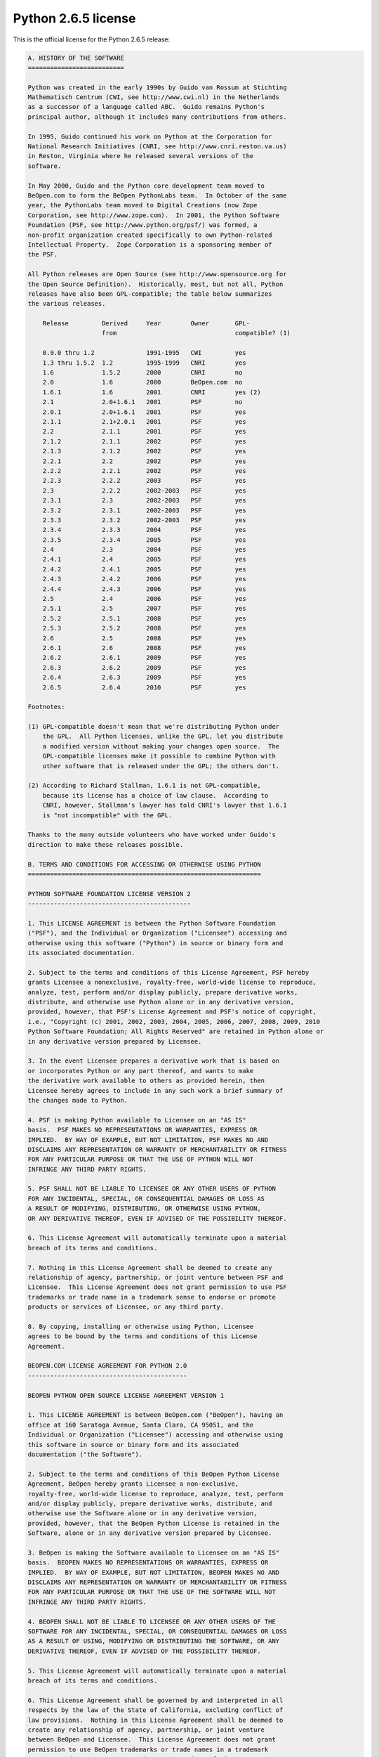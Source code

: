 Python 2.6.5 license
====================

This is the official license for the Python 2.6.5 release:

.. code-block::

    A. HISTORY OF THE SOFTWARE
    ==========================

    Python was created in the early 1990s by Guido van Rossum at Stichting
    Mathematisch Centrum (CWI, see http://www.cwi.nl) in the Netherlands
    as a successor of a language called ABC.  Guido remains Python's
    principal author, although it includes many contributions from others.

    In 1995, Guido continued his work on Python at the Corporation for
    National Research Initiatives (CNRI, see http://www.cnri.reston.va.us)
    in Reston, Virginia where he released several versions of the
    software.

    In May 2000, Guido and the Python core development team moved to
    BeOpen.com to form the BeOpen PythonLabs team.  In October of the same
    year, the PythonLabs team moved to Digital Creations (now Zope
    Corporation, see http://www.zope.com).  In 2001, the Python Software
    Foundation (PSF, see http://www.python.org/psf/) was formed, a
    non-profit organization created specifically to own Python-related
    Intellectual Property.  Zope Corporation is a sponsoring member of
    the PSF.

    All Python releases are Open Source (see http://www.opensource.org for
    the Open Source Definition).  Historically, most, but not all, Python
    releases have also been GPL-compatible; the table below summarizes
    the various releases.

        Release         Derived     Year        Owner       GPL-
                        from                                compatible? (1)

        0.9.0 thru 1.2              1991-1995   CWI         yes
        1.3 thru 1.5.2  1.2         1995-1999   CNRI        yes
        1.6             1.5.2       2000        CNRI        no
        2.0             1.6         2000        BeOpen.com  no
        1.6.1           1.6         2001        CNRI        yes (2)
        2.1             2.0+1.6.1   2001        PSF         no
        2.0.1           2.0+1.6.1   2001        PSF         yes
        2.1.1           2.1+2.0.1   2001        PSF         yes
        2.2             2.1.1       2001        PSF         yes
        2.1.2           2.1.1       2002        PSF         yes
        2.1.3           2.1.2       2002        PSF         yes
        2.2.1           2.2         2002        PSF         yes
        2.2.2           2.2.1       2002        PSF         yes
        2.2.3           2.2.2       2003        PSF         yes
        2.3             2.2.2       2002-2003   PSF         yes
        2.3.1           2.3         2002-2003   PSF         yes
        2.3.2           2.3.1       2002-2003   PSF         yes
        2.3.3           2.3.2       2002-2003   PSF         yes
        2.3.4           2.3.3       2004        PSF         yes
        2.3.5           2.3.4       2005        PSF         yes
        2.4             2.3         2004        PSF         yes
        2.4.1           2.4         2005        PSF         yes
        2.4.2           2.4.1       2005        PSF         yes
        2.4.3           2.4.2       2006        PSF         yes
        2.4.4           2.4.3       2006        PSF         yes
        2.5             2.4         2006        PSF         yes
        2.5.1           2.5         2007        PSF         yes
        2.5.2           2.5.1       2008        PSF         yes
        2.5.3           2.5.2       2008        PSF         yes
        2.6             2.5         2008        PSF         yes
        2.6.1           2.6         2008        PSF         yes
        2.6.2           2.6.1       2009        PSF         yes
        2.6.3           2.6.2       2009        PSF         yes
        2.6.4           2.6.3       2009        PSF         yes
        2.6.5           2.6.4       2010        PSF         yes

    Footnotes:

    (1) GPL-compatible doesn't mean that we're distributing Python under
        the GPL.  All Python licenses, unlike the GPL, let you distribute
        a modified version without making your changes open source.  The
        GPL-compatible licenses make it possible to combine Python with
        other software that is released under the GPL; the others don't.

    (2) According to Richard Stallman, 1.6.1 is not GPL-compatible,
        because its license has a choice of law clause.  According to
        CNRI, however, Stallman's lawyer has told CNRI's lawyer that 1.6.1
        is "not incompatible" with the GPL.

    Thanks to the many outside volunteers who have worked under Guido's
    direction to make these releases possible.

    B. TERMS AND CONDITIONS FOR ACCESSING OR OTHERWISE USING PYTHON
    ===============================================================

    PYTHON SOFTWARE FOUNDATION LICENSE VERSION 2
    --------------------------------------------

    1. This LICENSE AGREEMENT is between the Python Software Foundation
    ("PSF"), and the Individual or Organization ("Licensee") accessing and
    otherwise using this software ("Python") in source or binary form and
    its associated documentation.

    2. Subject to the terms and conditions of this License Agreement, PSF hereby
    grants Licensee a nonexclusive, royalty-free, world-wide license to reproduce,
    analyze, test, perform and/or display publicly, prepare derivative works,
    distribute, and otherwise use Python alone or in any derivative version,
    provided, however, that PSF's License Agreement and PSF's notice of copyright,
    i.e., "Copyright (c) 2001, 2002, 2003, 2004, 2005, 2006, 2007, 2008, 2009, 2010
    Python Software Foundation; All Rights Reserved" are retained in Python alone or
    in any derivative version prepared by Licensee.

    3. In the event Licensee prepares a derivative work that is based on
    or incorporates Python or any part thereof, and wants to make
    the derivative work available to others as provided herein, then
    Licensee hereby agrees to include in any such work a brief summary of
    the changes made to Python.

    4. PSF is making Python available to Licensee on an "AS IS"
    basis.  PSF MAKES NO REPRESENTATIONS OR WARRANTIES, EXPRESS OR
    IMPLIED.  BY WAY OF EXAMPLE, BUT NOT LIMITATION, PSF MAKES NO AND
    DISCLAIMS ANY REPRESENTATION OR WARRANTY OF MERCHANTABILITY OR FITNESS
    FOR ANY PARTICULAR PURPOSE OR THAT THE USE OF PYTHON WILL NOT
    INFRINGE ANY THIRD PARTY RIGHTS.

    5. PSF SHALL NOT BE LIABLE TO LICENSEE OR ANY OTHER USERS OF PYTHON
    FOR ANY INCIDENTAL, SPECIAL, OR CONSEQUENTIAL DAMAGES OR LOSS AS
    A RESULT OF MODIFYING, DISTRIBUTING, OR OTHERWISE USING PYTHON,
    OR ANY DERIVATIVE THEREOF, EVEN IF ADVISED OF THE POSSIBILITY THEREOF.

    6. This License Agreement will automatically terminate upon a material
    breach of its terms and conditions.

    7. Nothing in this License Agreement shall be deemed to create any
    relationship of agency, partnership, or joint venture between PSF and
    Licensee.  This License Agreement does not grant permission to use PSF
    trademarks or trade name in a trademark sense to endorse or promote
    products or services of Licensee, or any third party.

    8. By copying, installing or otherwise using Python, Licensee
    agrees to be bound by the terms and conditions of this License
    Agreement.

    BEOPEN.COM LICENSE AGREEMENT FOR PYTHON 2.0
    -------------------------------------------

    BEOPEN PYTHON OPEN SOURCE LICENSE AGREEMENT VERSION 1

    1. This LICENSE AGREEMENT is between BeOpen.com ("BeOpen"), having an
    office at 160 Saratoga Avenue, Santa Clara, CA 95051, and the
    Individual or Organization ("Licensee") accessing and otherwise using
    this software in source or binary form and its associated
    documentation ("the Software").

    2. Subject to the terms and conditions of this BeOpen Python License
    Agreement, BeOpen hereby grants Licensee a non-exclusive,
    royalty-free, world-wide license to reproduce, analyze, test, perform
    and/or display publicly, prepare derivative works, distribute, and
    otherwise use the Software alone or in any derivative version,
    provided, however, that the BeOpen Python License is retained in the
    Software, alone or in any derivative version prepared by Licensee.

    3. BeOpen is making the Software available to Licensee on an "AS IS"
    basis.  BEOPEN MAKES NO REPRESENTATIONS OR WARRANTIES, EXPRESS OR
    IMPLIED.  BY WAY OF EXAMPLE, BUT NOT LIMITATION, BEOPEN MAKES NO AND
    DISCLAIMS ANY REPRESENTATION OR WARRANTY OF MERCHANTABILITY OR FITNESS
    FOR ANY PARTICULAR PURPOSE OR THAT THE USE OF THE SOFTWARE WILL NOT
    INFRINGE ANY THIRD PARTY RIGHTS.

    4. BEOPEN SHALL NOT BE LIABLE TO LICENSEE OR ANY OTHER USERS OF THE
    SOFTWARE FOR ANY INCIDENTAL, SPECIAL, OR CONSEQUENTIAL DAMAGES OR LOSS
    AS A RESULT OF USING, MODIFYING OR DISTRIBUTING THE SOFTWARE, OR ANY
    DERIVATIVE THEREOF, EVEN IF ADVISED OF THE POSSIBILITY THEREOF.

    5. This License Agreement will automatically terminate upon a material
    breach of its terms and conditions.

    6. This License Agreement shall be governed by and interpreted in all
    respects by the law of the State of California, excluding conflict of
    law provisions.  Nothing in this License Agreement shall be deemed to
    create any relationship of agency, partnership, or joint venture
    between BeOpen and Licensee.  This License Agreement does not grant
    permission to use BeOpen trademarks or trade names in a trademark
    sense to endorse or promote products or services of Licensee, or any
    third party.  As an exception, the "BeOpen Python" logos available at
    http://www.pythonlabs.com/logos.html may be used according to the
    permissions granted on that web page.

    7. By copying, installing or otherwise using the software, Licensee
    agrees to be bound by the terms and conditions of this License
    Agreement.

    CNRI LICENSE AGREEMENT FOR PYTHON 1.6.1
    ---------------------------------------

    1. This LICENSE AGREEMENT is between the Corporation for National
    Research Initiatives, having an office at 1895 Preston White Drive,
    Reston, VA 20191 ("CNRI"), and the Individual or Organization
    ("Licensee") accessing and otherwise using Python 1.6.1 software in
    source or binary form and its associated documentation.

    2. Subject to the terms and conditions of this License Agreement, CNRI
    hereby grants Licensee a nonexclusive, royalty-free, world-wide
    license to reproduce, analyze, test, perform and/or display publicly,
    prepare derivative works, distribute, and otherwise use Python 1.6.1
    alone or in any derivative version, provided, however, that CNRI's
    License Agreement and CNRI's notice of copyright, i.e., "Copyright (c)
    1995-2001 Corporation for National Research Initiatives; All Rights
    Reserved" are retained in Python 1.6.1 alone or in any derivative
    version prepared by Licensee.  Alternately, in lieu of CNRI's License
    Agreement, Licensee may substitute the following text (omitting the
    quotes): "Python 1.6.1 is made available subject to the terms and
    conditions in CNRI's License Agreement.  This Agreement together with
    Python 1.6.1 may be located on the Internet using the following
    unique, persistent identifier (known as a handle): 1895.22/1013.  This
    Agreement may also be obtained from a proxy server on the Internet
    using the following URL: http://hdl.handle.net/1895.22/1013".

    3. In the event Licensee prepares a derivative work that is based on
    or incorporates Python 1.6.1 or any part thereof, and wants to make
    the derivative work available to others as provided herein, then
    Licensee hereby agrees to include in any such work a brief summary of
    the changes made to Python 1.6.1.

    4. CNRI is making Python 1.6.1 available to Licensee on an "AS IS"
    basis.  CNRI MAKES NO REPRESENTATIONS OR WARRANTIES, EXPRESS OR
    IMPLIED.  BY WAY OF EXAMPLE, BUT NOT LIMITATION, CNRI MAKES NO AND
    DISCLAIMS ANY REPRESENTATION OR WARRANTY OF MERCHANTABILITY OR FITNESS
    FOR ANY PARTICULAR PURPOSE OR THAT THE USE OF PYTHON 1.6.1 WILL NOT
    INFRINGE ANY THIRD PARTY RIGHTS.

    5. CNRI SHALL NOT BE LIABLE TO LICENSEE OR ANY OTHER USERS OF PYTHON
    1.6.1 FOR ANY INCIDENTAL, SPECIAL, OR CONSEQUENTIAL DAMAGES OR LOSS AS
    A RESULT OF MODIFYING, DISTRIBUTING, OR OTHERWISE USING PYTHON 1.6.1,
    OR ANY DERIVATIVE THEREOF, EVEN IF ADVISED OF THE POSSIBILITY THEREOF.

    6. This License Agreement will automatically terminate upon a material
    breach of its terms and conditions.

    7. This License Agreement shall be governed by the federal
    intellectual property law of the United States, including without
    limitation the federal copyright law, and, to the extent such
    U.S. federal law does not apply, by the law of the Commonwealth of
    Virginia, excluding Virginia's conflict of law provisions.
    Notwithstanding the foregoing, with regard to derivative works based
    on Python 1.6.1 that incorporate non-separable material that was
    previously distributed under the GNU General Public License (GPL), the
    law of the Commonwealth of Virginia shall govern this License
    Agreement only as to issues arising under or with respect to
    Paragraphs 4, 5, and 7 of this License Agreement.  Nothing in this
    License Agreement shall be deemed to create any relationship of
    agency, partnership, or joint venture between CNRI and Licensee.  This
    License Agreement does not grant permission to use CNRI trademarks or
    trade name in a trademark sense to endorse or promote products or
    services of Licensee, or any third party.

    8. By clicking on the "ACCEPT" button where indicated, or by copying,
    installing or otherwise using Python 1.6.1, Licensee agrees to be
    bound by the terms and conditions of this License Agreement.

            ACCEPT

    CWI LICENSE AGREEMENT FOR PYTHON 0.9.0 THROUGH 1.2
    --------------------------------------------------

    Copyright (c) 1991 - 1995, Stichting Mathematisch Centrum Amsterdam,
    The Netherlands.  All rights reserved.

    Permission to use, copy, modify, and distribute this software and its
    documentation for any purpose and without fee is hereby granted,
    provided that the above copyright notice appear in all copies and that
    both that copyright notice and this permission notice appear in
    supporting documentation, and that the name of Stichting Mathematisch
    Centrum or CWI not be used in advertising or publicity pertaining to
    distribution of the software without specific, written prior
    permission.

    STICHTING MATHEMATISCH CENTRUM DISCLAIMS ALL WARRANTIES WITH REGARD TO
    THIS SOFTWARE, INCLUDING ALL IMPLIED WARRANTIES OF MERCHANTABILITY AND
    FITNESS, IN NO EVENT SHALL STICHTING MATHEMATISCH CENTRUM BE LIABLE
    FOR ANY SPECIAL, INDIRECT OR CONSEQUENTIAL DAMAGES OR ANY DAMAGES
    WHATSOEVER RESULTING FROM LOSS OF USE, DATA OR PROFITS, WHETHER IN AN
    ACTION OF CONTRACT, NEGLIGENCE OR OTHER TORTIOUS ACTION, ARISING OUT
    OF OR IN CONNECTION WITH THE USE OR PERFORMANCE OF THIS SOFTWARE.

.. image:: /images/opensource-110x95.png
   :width: 110
   :height: 95